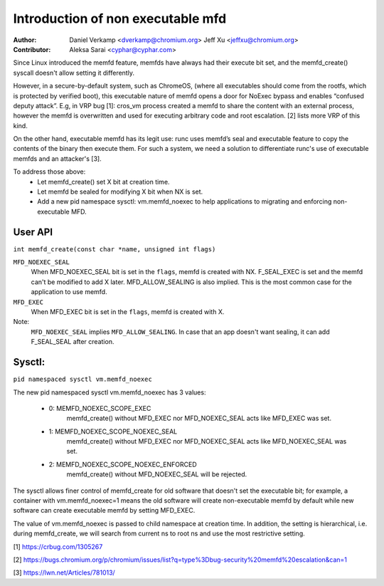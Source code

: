 .. SPDX-License-Identifier: GPL-2.0

==================================
Introduction of non executable mfd
==================================
:Author:
    Daniel Verkamp <dverkamp@chromium.org>
    Jeff Xu <jeffxu@chromium.org>

:Contributor:
	Aleksa Sarai <cyphar@cyphar.com>

Since Linux introduced the memfd feature, memfds have always had their
execute bit set, and the memfd_create() syscall doesn't allow setting
it differently.

However, in a secure-by-default system, such as ChromeOS, (where all
executables should come from the rootfs, which is protected by verified
boot), this executable nature of memfd opens a door for NoExec bypass
and enables “confused deputy attack”.  E.g, in VRP bug [1]: cros_vm
process created a memfd to share the content with an external process,
however the memfd is overwritten and used for executing arbitrary code
and root escalation. [2] lists more VRP of this kind.

On the other hand, executable memfd has its legit use: runc uses memfd’s
seal and executable feature to copy the contents of the binary then
execute them. For such a system, we need a solution to differentiate runc's
use of executable memfds and an attacker's [3].

To address those above:
 - Let memfd_create() set X bit at creation time.
 - Let memfd be sealed for modifying X bit when NX is set.
 - Add a new pid namespace sysctl: vm.memfd_noexec to help applications to
   migrating and enforcing non-executable MFD.

User API
========
``int memfd_create(const char *name, unsigned int flags)``

``MFD_NOEXEC_SEAL``
	When MFD_NOEXEC_SEAL bit is set in the ``flags``, memfd is created
	with NX. F_SEAL_EXEC is set and the memfd can't be modified to
	add X later. MFD_ALLOW_SEALING is also implied.
	This is the most common case for the application to use memfd.

``MFD_EXEC``
	When MFD_EXEC bit is set in the ``flags``, memfd is created with X.

Note:
	``MFD_NOEXEC_SEAL`` implies ``MFD_ALLOW_SEALING``. In case that
	an app doesn't want sealing, it can add F_SEAL_SEAL after creation.


Sysctl:
========
``pid namespaced sysctl vm.memfd_noexec``

The new pid namespaced sysctl vm.memfd_noexec has 3 values:

 - 0: MEMFD_NOEXEC_SCOPE_EXEC
	memfd_create() without MFD_EXEC nor MFD_NOEXEC_SEAL acts like
	MFD_EXEC was set.

 - 1: MEMFD_NOEXEC_SCOPE_NOEXEC_SEAL
	memfd_create() without MFD_EXEC nor MFD_NOEXEC_SEAL acts like
	MFD_NOEXEC_SEAL was set.

 - 2: MEMFD_NOEXEC_SCOPE_NOEXEC_ENFORCED
	memfd_create() without MFD_NOEXEC_SEAL will be rejected.

The sysctl allows finer control of memfd_create for old software that
doesn't set the executable bit; for example, a container with
vm.memfd_noexec=1 means the old software will create non-executable memfd
by default while new software can create executable memfd by setting
MFD_EXEC.

The value of vm.memfd_noexec is passed to child namespace at creation
time. In addition, the setting is hierarchical, i.e. during memfd_create,
we will search from current ns to root ns and use the most restrictive
setting.

[1] https://crbug.com/1305267

[2] https://bugs.chromium.org/p/chromium/issues/list?q=type%3Dbug-security%20memfd%20escalation&can=1

[3] https://lwn.net/Articles/781013/
